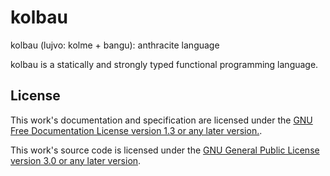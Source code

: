 * kolbau

kolbau (lujvo: kolme + bangu): anthracite language

kolbau is a statically and strongly typed functional programming language.

** License

This work's documentation and specification are licensed under the [[./DOC-LICENSE][GNU Free Documentation License version 1.3 or any later version.]].

This work's source code is licensed under the [[./LICENSE][GNU General Public License version 3.0 or any later version]].
